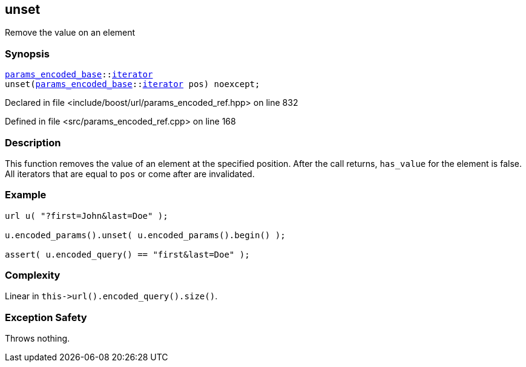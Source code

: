 :relfileprefix: ../../../
[#E03B996AE9A11D2AAD8BA52E0B752DF99E8D4AAA]
== unset

pass:v,q[Remove the value on an element]


=== Synopsis

[source,cpp,subs="verbatim,macros,-callouts"]
----
xref:reference/boost/urls/params_encoded_base.adoc[params_encoded_base]::xref:reference/boost/urls/params_encoded_base/iterator.adoc[iterator]
unset(xref:reference/boost/urls/params_encoded_base.adoc[params_encoded_base]::xref:reference/boost/urls/params_encoded_base/iterator.adoc[iterator] pos) noexcept;
----

Declared in file <include/boost/url/params_encoded_ref.hpp> on line 832

Defined in file <src/params_encoded_ref.cpp> on line 168

=== Description

pass:v,q[This function removes the value of] pass:v,q[an element at the specified position.]
pass:v,q[After the call returns, `has_value`]
pass:v,q[for the element is false.]
pass:v,q[All iterators that are equal to]
pass:v,q[`pos` or come after are invalidated.]

=== Example
[,cpp]
----
url u( "?first=John&last=Doe" );

u.encoded_params().unset( u.encoded_params().begin() );

assert( u.encoded_query() == "first&last=Doe" );
----

=== Complexity
pass:v,q[Linear in `this->url().encoded_query().size()`.]

=== Exception Safety
pass:v,q[Throws nothing.]


